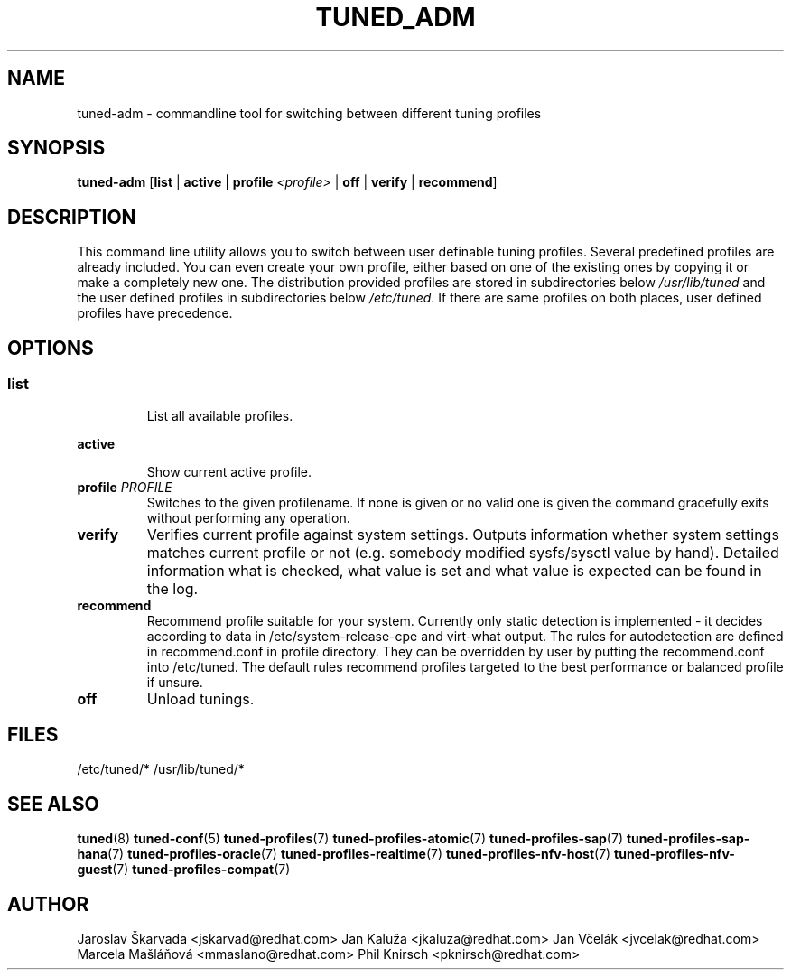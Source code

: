 .\"/* 
.\" * All rights reserved
.\" * Copyright (C) 2009-2017 Red Hat, Inc.
.\" * Authors: Jaroslav Škarvada, Jan Kaluža, Jan Včelák
.\" *          Marcela Mašláňová, Phil Knirsch
.\" *
.\" * This program is free software; you can redistribute it and/or
.\" * modify it under the terms of the GNU General Public License
.\" * as published by the Free Software Foundation; either version 2
.\" * of the License, or (at your option) any later version.
.\" *
.\" * This program is distributed in the hope that it will be useful,
.\" * but WITHOUT ANY WARRANTY; without even the implied warranty of
.\" * MERCHANTABILITY or FITNESS FOR A PARTICULAR PURPOSE.  See the
.\" * GNU General Public License for more details.
.\" *
.\" * You should have received a copy of the GNU General Public License
.\" * along with this program; if not, write to the Free Software
.\" * Foundation, Inc., 51 Franklin Street, Fifth Floor, Boston, MA  02110-1301, USA.
.\" */
.\" 
.TH TUNED_ADM "8" "30 Mar 2017" "Fedora Power Management SIG" "tuned"
.SH NAME
tuned\-adm - commandline tool for switching between different tuning profiles
.SH SYNOPSIS
.B tuned\-adm 
.RB [ list " | " active " | " "profile \fI<profile>\fP" " | " off " | " verify " | " recommend ]

.SH DESCRIPTION
This command line utility allows you to switch between user definable tuning
profiles. Several predefined profiles are already included. You can even
create your own profile, either based on one of the existing ones by copying
it or make a completely new one. The distribution provided profiles are stored
in subdirectories below \fI/usr/lib/tuned\fP and the user defined profiles in
subdirectories below \fI/etc/tuned\fP. If there are same profiles on both places,
user defined profiles have precedence.

.SH "OPTIONS"

.SS
.TP
.B list
List all available profiles.

.TP
.B active
Show current active profile.

.TP
.BI "profile " PROFILE
Switches to the given profilename. If none is given or no valid one is given
the command gracefully exits without performing any operation.

.TP
.B verify
Verifies current profile against system settings. Outputs information whether
system settings matches current profile or not (e.g. somebody modified
sysfs/sysctl value by hand). Detailed information what is checked, what
value is set and what value is expected can be found in the log.

.TP
.B recommend
Recommend profile suitable for your system. Currently only static detection is
implemented - it decides according to data in /etc/system\-release\-cpe and
virt\-what output. The rules for autodetection are defined in recommend.conf in
profile directory. They can be overridden by user by putting the recommend.conf
into /etc/tuned. The default rules recommend profiles targeted to the best
performance or balanced profile if unsure.

.TP
.B off
Unload tunings.

.SH "FILES"
.NF
/etc/tuned/*
/usr/lib/tuned/*

.SH "SEE ALSO"
.BR tuned (8)
.BR tuned\-conf (5)
.BR tuned\-profiles (7)
.BR tuned\-profiles\-atomic (7)
.BR tuned\-profiles\-sap (7)
.BR tuned\-profiles\-sap\-hana (7)
.BR tuned\-profiles\-oracle (7)
.BR tuned\-profiles\-realtime (7)
.BR tuned\-profiles\-nfv\-host (7)
.BR tuned\-profiles\-nfv\-guest (7)
.BR tuned\-profiles\-compat (7)
.SH AUTHOR
.NF
Jaroslav Škarvada <jskarvad@redhat.com>
Jan Kaluža <jkaluza@redhat.com>
Jan Včelák <jvcelak@redhat.com>
Marcela Mašláňová <mmaslano@redhat.com>
Phil Knirsch <pknirsch@redhat.com>
